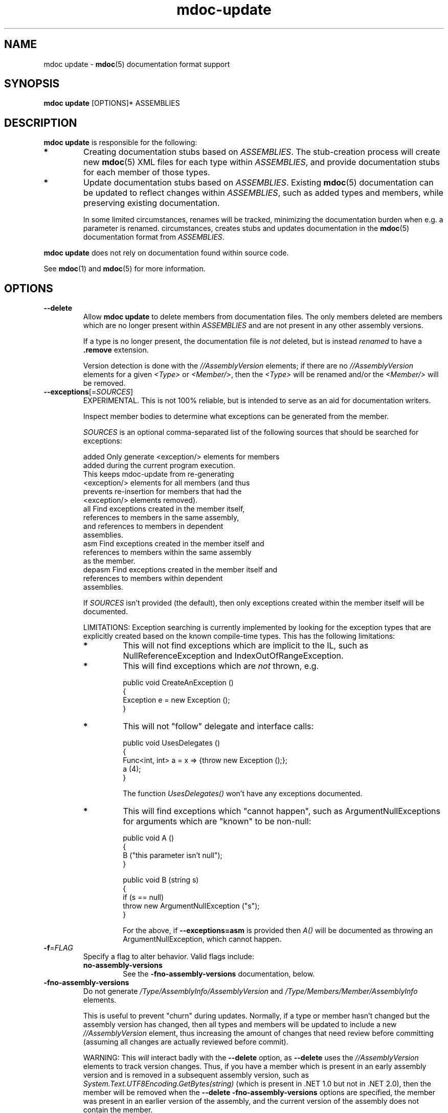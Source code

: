 .\" 
.\" mdoc-update manual page.
.\" (C) 2008 Jonathan Pryor
.\" Author:
.\"   Jonathan Pryor (jpryor@novell.com)
.\"
.de Sp \" Vertical space (when we can't use .PP)
.if t .sp .5v
.if n .sp
..
.TH "mdoc-update" 1
.SH NAME
mdoc update \- \fBmdoc\fR(5) documentation format support
.SH SYNOPSIS
\fBmdoc update\fR [OPTIONS]* ASSEMBLIES
.SH DESCRIPTION
\fBmdoc update\fR is responsible for the following:
.TP
.B *
Creating documentation stubs based on \fIASSEMBLIES\fR.  The stub-creation
process will create new \fBmdoc\fR(5) XML files for each type within
\fIASSEMBLIES\fR, and provide documentation stubs for each member of those
types.
.TP
.B *
Update documentation stubs based on \fIASSEMBLIES\fR.  Existing \fBmdoc\fR(5)
documentation can be updated to reflect changes within \fIASSEMBLIES\fR, such
as added types and members, while preserving existing documentation.
.Sp
In some limited circumstances, renames will be tracked, minimizing the
documentation burden when e.g. a parameter is renamed.
circumstances, 
creates stubs and updates documentation in the \fBmdoc\fR(5)
documentation format from \fIASSEMBLIES\fR.
.PP
\fBmdoc update\fR does not rely on documentation found within source code.
.PP
See \fBmdoc\fR(1) and \fBmdoc\fR(5) for more information.
.SH OPTIONS
.TP
.B \-\-delete
Allow \fBmdoc update\fR to delete members from documentation files.  
The only members deleted are members which are no longer present within
\fIASSEMBLIES\fR and are not present in any other assembly versions.
.Sp
If a type is no longer present, the documentation file is \fInot\fR
deleted, but is instead \fIrenamed\fR to have a \fB.remove \fR extension.
.Sp
Version detection is done with the \fI//AssemblyVersion\fR elements; if there
are no \fI//AssemblyVersion\fR elements for a given \fI<Type>\fR or 
\fI<Member/>\fR, then the \fI<Type>\fR will be renamed and/or the 
\fI<Member/>\fR will be removed.
.TP
\fB\-\-exceptions\fR[=\fISOURCES\fR]
EXPERIMENTAL.  This is not 100% reliable, but is intended to serve as an aid
for documentation writers.
.Sp
Inspect member bodies to determine what exceptions can be generated from the
member.
.Sp
\fISOURCES\fR is an optional comma-separated list of the following sources
that should be searched for exceptions:
.Sp
.nf
        added   Only generate <exception/> elements for members 
                  added during the current program execution.
                  This keeps mdoc-update from re-generating
                  <exception/> elements for all members (and thus
                  prevents re-insertion for members that had the
                  <exception/> elements removed).
        all     Find exceptions created in the member itself, 
                  references to members in the same assembly, 
                  and references to members in dependent 
                  assemblies.
        asm     Find exceptions created in the member itself and
                  references to members within the same assembly
                  as the member.
        depasm  Find exceptions created in the member itself and
                  references to members within dependent 
                  assemblies.
.fi
.Sp
If \fISOURCES\fR isn't provided (the default), then only exceptions created 
within the member itself will be documented.
.Sp
LIMITATIONS: Exception searching is currently implemented by looking for the
exception types that are explicitly created based on the known compile-time
types.  This has the following limitations:
.RS
.ne 8
.TP
.B *
This will not find exceptions which are implicit to the IL, such as
NullReferenceException and IndexOutOfRangeException.
.TP
.B *
This will find exceptions which are \fInot\fR thrown, e.g.
.nf

    public void CreateAnException ()
    {
        Exception e = new Exception ();
    }

.fi
.TP
.B *
This will not "follow" delegate and interface calls:
.nf

    public void UsesDelegates ()
    {
        Func<int, int> a = x => {throw new Exception ();};
        a (4);
    }

.fi
The function \fIUsesDelegates()\fR won't have any exceptions documented.
.TP
.B *
This will find exceptions which "cannot happen", such as
ArgumentNullExceptions for arguments which are "known" to be non-null:
.nf

    public void A ()
    {
        B ("this parameter isn't null");
    }

    public void B (string s)
    {
        if (s == null)
            throw new ArgumentNullException ("s");
    }

.fi
For the above, if \fB--exceptions=asm\fR is provided then \fIA()\fR will be
documented as throwing an ArgumentNullException, which cannot happen.
.ne
.RE
.TP
\fB\-f\fR=\fIFLAG\fR
Specify a flag to alter behavior.  Valid flags include:
.RS
.ne 8
.TP
.B no-assembly-versions
See the \fB-fno-assembly-versions\fR documentation, below.
.ne
.RE
.TP
\fB\-fno-assembly-versions\fR
Do not generate \fI/Type/AssemblyInfo/AssemblyVersion\fR and
\fI/Type/Members/Member/AssemblyInfo\fR elements.
.Sp
This is useful to prevent "churn" during updates.  Normally, if a type or
member hasn't changed but the assembly version has changed, then all types and
members will be updated to include a new \fI//AssemblyVersion\fR element, thus
increasing the amount of changes that need review before committing (assuming
all changes are actually reviewed before commit).
.Sp
WARNING: This \fIwill\fR interact badly with the \fB--delete\fR option, as
\fB--delete\fR uses the \fI//AssemblyVersion\fR elements to track version
changes.  Thus, if you have a member which is present in an early assembly
version and is removed in a subsequent assembly version, such as
\fISystem.Text.UTF8Encoding.GetBytes(string)\fR (which is present in .NET 1.0
but not in .NET 2.0), then the member will be removed when the
\fB--delete -fno-assembly-versions\fR options are specified, the member was
present in an earlier version of the assembly, and the current version of the
assembly does not contain the member.
.Sp
Consequently, this option should \fIonly\fR be specified if types and members
will \fInever\fR be removed from an assembly.
.TP
\fB\-i\fR, \fB\-\-import\fR=\fIFILE\fR
Import documentation found within \fIFILE\fR.
.Sp
\fIFILE\fR may contain either \fIcsc /doc\fR XML or \fIECMA-335\fR XML.
.TP
\fB\-o\fR, \fB\-\-out\fB=\fIDIRECTORY\fR
Place the generated stubs into \fIDIRECTORY\fR.
.Sp
When updating documentation, \fIDIRECTORY\fR is also the source directory.
.TP
\fB\-\-since\fR=\fIVERSION\fR
When \fIupdating\fR documentation for an assembly, if a type or member is
encountered which didn't exist in the previous version of the assembly a
\fB<since version="\fR\fIVERSION\fR\fB"/>\fR element will be inserted.
.TP
\fB\-\-type\fR=\fITYPE\fR
Only update documentation for the type \fITYPE\fR.
.TP
.B \-h, \-?, \-\-help
Display a help message and exit.
.SH SEE ALSO
mdoc(1), 
mdoc(5), 
mdoc-assemble(1),
mdoc-export-html(1),
mdoc-validate(1),
.SH MAILING LISTS
.TP
Visit http://lists.ximian.com/mailman/listinfo/mono-docs-list for details.
.SH WEB SITE
Visit http://www.mono-project.com for details
